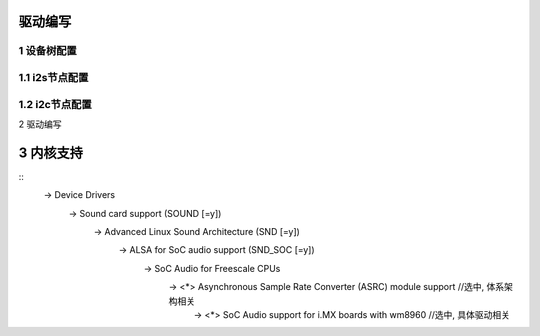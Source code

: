 驱动编写
------------------

1 设备树配置
*****************

1.1 i2s节点配置
*********************



1.2 i2c节点配置
**********************

2 驱动编写

3 内核支持
-------------------

::
   -> Device Drivers 
     -> Sound card support (SOUND [=y]) 
       -> Advanced Linux Sound Architecture (SND [=y]) 
         -> ALSA for SoC audio support (SND_SOC [=y]) 
           -> SoC Audio for Freescale CPUs
             -> <*> Asynchronous Sample Rate Converter (ASRC) module support   //选中, 体系架构相关
               -> <*> SoC Audio support for i.MX boards with wm8960            //选中, 具体驱动相关
